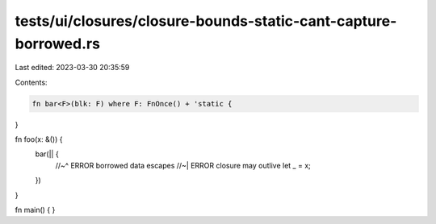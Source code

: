 tests/ui/closures/closure-bounds-static-cant-capture-borrowed.rs
================================================================

Last edited: 2023-03-30 20:35:59

Contents:

.. code-block:: rs

    fn bar<F>(blk: F) where F: FnOnce() + 'static {
}

fn foo(x: &()) {
    bar(|| {
        //~^ ERROR borrowed data escapes
        //~| ERROR closure may outlive
        let _ = x;
    })
}

fn main() {
}


